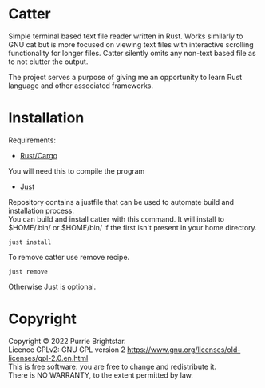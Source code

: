 #+OPTIONS: \n:t

* Catter
Simple terminal based text file reader written in Rust. Works similarly to GNU cat but is more focused on viewing text files with interactive scrolling functionality for longer files. Catter silently omits any non-text based file as to not clutter the output.

The project serves a purpose of giving me an opportunity to learn Rust language and other associated frameworks.

* Installation
Requirements:
+ [[https://www.rust-lang.org/][Rust/Cargo]]
You will need this to compile the program
+ [[https://github.com/casey/just][Just]]
Repository contains a justfile that can be used to automate build and installation process.
You can build and install catter with this command. It will install to $HOME/.bin/ or $HOME/bin/ if the first isn't present in your home directory.
#+BEGIN_SRC shell
  just install
#+END_SRC

To remove catter use remove recipe.
#+BEGIN_SRC shell
  just remove
#+END_SRC

  Otherwise Just is optional.
* Copyright
Copyright © 2022 Purrie Brightstar.
Licence GPLv2: GNU GPL version 2 <https://www.gnu.org/licenses/old-licenses/gpl-2.0.en.html>
This is free software: you are free to change and redistribute it.
There is NO WARRANTY, to the extent permitted by law.

